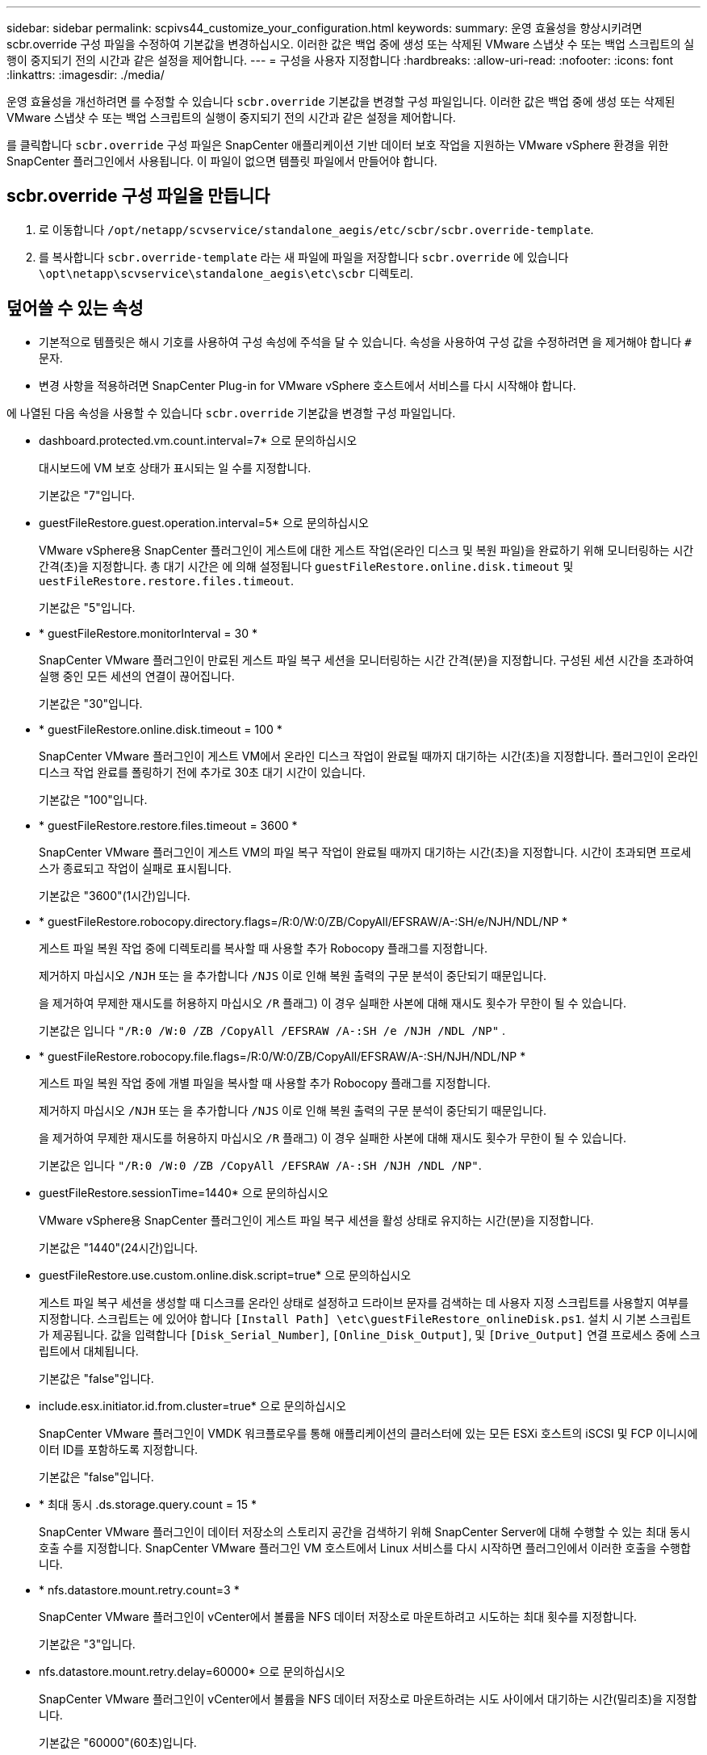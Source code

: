 ---
sidebar: sidebar 
permalink: scpivs44_customize_your_configuration.html 
keywords:  
summary: 운영 효율성을 향상시키려면 scbr.override 구성 파일을 수정하여 기본값을 변경하십시오. 이러한 값은 백업 중에 생성 또는 삭제된 VMware 스냅샷 수 또는 백업 스크립트의 실행이 중지되기 전의 시간과 같은 설정을 제어합니다. 
---
= 구성을 사용자 지정합니다
:hardbreaks:
:allow-uri-read: 
:nofooter: 
:icons: font
:linkattrs: 
:imagesdir: ./media/


[role="lead"]
운영 효율성을 개선하려면 를 수정할 수 있습니다 `scbr.override` 기본값을 변경할 구성 파일입니다. 이러한 값은 백업 중에 생성 또는 삭제된 VMware 스냅샷 수 또는 백업 스크립트의 실행이 중지되기 전의 시간과 같은 설정을 제어합니다.

를 클릭합니다 `scbr.override` 구성 파일은 SnapCenter 애플리케이션 기반 데이터 보호 작업을 지원하는 VMware vSphere 환경을 위한 SnapCenter 플러그인에서 사용됩니다. 이 파일이 없으면 템플릿 파일에서 만들어야 합니다.



== scbr.override 구성 파일을 만듭니다

. 로 이동합니다 `/opt/netapp/scvservice/standalone_aegis/etc/scbr/scbr.override-template`.
. 를 복사합니다 `scbr.override-template` 라는 새 파일에 파일을 저장합니다 `scbr.override` 에 있습니다 `\opt\netapp\scvservice\standalone_aegis\etc\scbr` 디렉토리.




== 덮어쓸 수 있는 속성

* 기본적으로 템플릿은 해시 기호를 사용하여 구성 속성에 주석을 달 수 있습니다. 속성을 사용하여 구성 값을 수정하려면 을 제거해야 합니다 `#` 문자.
* 변경 사항을 적용하려면 SnapCenter Plug-in for VMware vSphere 호스트에서 서비스를 다시 시작해야 합니다.


에 나열된 다음 속성을 사용할 수 있습니다 `scbr.override` 기본값을 변경할 구성 파일입니다.

* dashboard.protected.vm.count.interval=7* 으로 문의하십시오
+
대시보드에 VM 보호 상태가 표시되는 일 수를 지정합니다.

+
기본값은 "7"입니다.

* guestFileRestore.guest.operation.interval=5* 으로 문의하십시오
+
VMware vSphere용 SnapCenter 플러그인이 게스트에 대한 게스트 작업(온라인 디스크 및 복원 파일)을 완료하기 위해 모니터링하는 시간 간격(초)을 지정합니다. 총 대기 시간은 에 의해 설정됩니다 `guestFileRestore.online.disk.timeout` 및 `uestFileRestore.restore.files.timeout`.

+
기본값은 "5"입니다.

* * guestFileRestore.monitorInterval = 30 *
+
SnapCenter VMware 플러그인이 만료된 게스트 파일 복구 세션을 모니터링하는 시간 간격(분)을 지정합니다. 구성된 세션 시간을 초과하여 실행 중인 모든 세션의 연결이 끊어집니다.

+
기본값은 "30"입니다.

* * guestFileRestore.online.disk.timeout = 100 *
+
SnapCenter VMware 플러그인이 게스트 VM에서 온라인 디스크 작업이 완료될 때까지 대기하는 시간(초)을 지정합니다. 플러그인이 온라인 디스크 작업 완료를 폴링하기 전에 추가로 30초 대기 시간이 있습니다.

+
기본값은 "100"입니다.

* * guestFileRestore.restore.files.timeout = 3600 *
+
SnapCenter VMware 플러그인이 게스트 VM의 파일 복구 작업이 완료될 때까지 대기하는 시간(초)을 지정합니다. 시간이 초과되면 프로세스가 종료되고 작업이 실패로 표시됩니다.

+
기본값은 "3600"(1시간)입니다.

* * guestFileRestore.robocopy.directory.flags=/R:0/W:0/ZB/CopyAll/EFSRAW/A-:SH/e/NJH/NDL/NP *
+
게스트 파일 복원 작업 중에 디렉토리를 복사할 때 사용할 추가 Robocopy 플래그를 지정합니다.

+
제거하지 마십시오 `/NJH` 또는 을 추가합니다 `/NJS` 이로 인해 복원 출력의 구문 분석이 중단되기 때문입니다.

+
을 제거하여 무제한 재시도를 허용하지 마십시오 `/R` 플래그) 이 경우 실패한 사본에 대해 재시도 횟수가 무한이 될 수 있습니다.

+
기본값은 입니다 `"/R:0 /W:0 /ZB /CopyAll /EFSRAW /A-:SH /e /NJH /NDL /NP"` .

* * guestFileRestore.robocopy.file.flags=/R:0/W:0/ZB/CopyAll/EFSRAW/A-:SH/NJH/NDL/NP *
+
게스트 파일 복원 작업 중에 개별 파일을 복사할 때 사용할 추가 Robocopy 플래그를 지정합니다.

+
제거하지 마십시오 `/NJH` 또는 을 추가합니다 `/NJS` 이로 인해 복원 출력의 구문 분석이 중단되기 때문입니다.

+
을 제거하여 무제한 재시도를 허용하지 마십시오 `/R` 플래그) 이 경우 실패한 사본에 대해 재시도 횟수가 무한이 될 수 있습니다.

+
기본값은 입니다 `"/R:0 /W:0 /ZB /CopyAll /EFSRAW /A-:SH /NJH /NDL /NP"`.

* guestFileRestore.sessionTime=1440* 으로 문의하십시오
+
VMware vSphere용 SnapCenter 플러그인이 게스트 파일 복구 세션을 활성 상태로 유지하는 시간(분)을 지정합니다.

+
기본값은 "1440"(24시간)입니다.

* guestFileRestore.use.custom.online.disk.script=true* 으로 문의하십시오
+
게스트 파일 복구 세션을 생성할 때 디스크를 온라인 상태로 설정하고 드라이브 문자를 검색하는 데 사용자 지정 스크립트를 사용할지 여부를 지정합니다. 스크립트는 에 있어야 합니다 `[Install Path]  \etc\guestFileRestore_onlineDisk.ps1`. 설치 시 기본 스크립트가 제공됩니다. 값을 입력합니다 `[Disk_Serial_Number]`, `[Online_Disk_Output]`, 및 `[Drive_Output]` 연결 프로세스 중에 스크립트에서 대체됩니다.

+
기본값은 "false"입니다.

* include.esx.initiator.id.from.cluster=true* 으로 문의하십시오
+
SnapCenter VMware 플러그인이 VMDK 워크플로우를 통해 애플리케이션의 클러스터에 있는 모든 ESXi 호스트의 iSCSI 및 FCP 이니시에이터 ID를 포함하도록 지정합니다.

+
기본값은 "false"입니다.

* * 최대 동시 .ds.storage.query.count = 15 *
+
SnapCenter VMware 플러그인이 데이터 저장소의 스토리지 공간을 검색하기 위해 SnapCenter Server에 대해 수행할 수 있는 최대 동시 호출 수를 지정합니다. SnapCenter VMware 플러그인 VM 호스트에서 Linux 서비스를 다시 시작하면 플러그인에서 이러한 호출을 수행합니다.

* * nfs.datastore.mount.retry.count=3 *
+
SnapCenter VMware 플러그인이 vCenter에서 볼륨을 NFS 데이터 저장소로 마운트하려고 시도하는 최대 횟수를 지정합니다.

+
기본값은 "3"입니다.

* nfs.datastore.mount.retry.delay=60000* 으로 문의하십시오
+
SnapCenter VMware 플러그인이 vCenter에서 볼륨을 NFS 데이터 저장소로 마운트하려는 시도 사이에서 대기하는 시간(밀리초)을 지정합니다.

+
기본값은 "60000"(60초)입니다.

* * script.virtual.machine.count.variable.name = virtual_machines *
+
가상 머신 수를 포함하는 환경 변수 이름을 지정합니다. 백업 작업 중에 사용자 정의 스크립트를 실행하기 전에 변수를 정의해야 합니다.

+
예를 들어 virtual_machines=2는 두 개의 가상 머신이 백업되고 있음을 의미합니다.

* script.virtual.machine.info.variable.name=VIRTUAL_MACHINE.%s* 으로 문의하십시오
+
백업의 nth 가상 머신에 대한 정보가 포함된 환경 변수의 이름을 제공합니다. 백업 중에 사용자 정의 스크립트를 실행하기 전에 이 변수를 설정해야 합니다.

+
예를 들어, 환경 변수 virtual_machine.2에서는 백업의 두 번째 가상 머신에 대한 정보를 제공합니다.

* * script.virtual.machine.info.format= %s|%s|%s|%s|%s *
+
가상 머신에 대한 자세한 내용은 에 나와 있습니다. 환경 변수에 설정된 이 정보의 형식은 다음과 같습니다. `VM name|VM UUID| VM power state (on|off)|VM snapshot taken (true|false)|IP address(es)`

+
다음은 사용자가 제공할 수 있는 정보의 예입니다.

+
`VIRTUAL_MACHINE.2=VM 1|564d6769-f07d-6e3b-68b1f3c29ba03a9a|POWERED_ON||true|10.0.4.2`

* * storage.connection.timeout = 600000 *
+
SnapCenter 서버가 스토리지 시스템의 응답을 대기하는 시간(밀리초)을 지정합니다.

+
기본값은 "600000"(10분)입니다.

* vmware.esx.ip.kernel.ip.map* 으로 문의하십시오
+
기본값이 없습니다. 이 값을 사용하여 ESXi IP 주소를 VMkernel IP 주소에 매핑합니다. 기본적으로 SnapCenter VMware 플러그인은 ESXi 호스트의 관리 VMkernel 어댑터 IP 주소를 사용합니다. SnapCenter VMware 플러그인에서 다른 VMkernel 어댑터 IP 주소를 사용하려면 재정의 값을 제공해야 합니다.

+
다음 예에서는 관리 VMkernel 어댑터 IP 주소가 10.225.10.56이지만 SnapCenter VMware 플러그인은 10.225.11.57 및 10.225.11.58의 지정된 주소를 사용합니다. 관리 VMkernel 어댑터 IP 주소가 10.225.10.60인 경우 플러그인은 10.225.11.61 주소를 사용합니다.

+
`vmware.esx.ip.kernel.ip.map=10.225.10.56:10.225.11.57,10.225.11.58; 10.225.10.60:10.225.11.61`

* * vmware.max concurrent.snapshots = 30 *
+
SnapCenter VMware 플러그인이 서버에서 수행하는 최대 동시 VMware 스냅샷 수를 지정합니다.

+
이 수치는 데이터 저장소 단위로 확인되며 정책에 "VM 정합성 보장"이 선택되어 있는 경우에만 확인됩니다. 충돌 시에도 정합성 보장 백업을 수행하는 경우에는 이 설정이 적용되지 않습니다.

+
기본값은 "30"입니다.

* vmware.max.concurrent.snapshots.delete=30* 으로 문의하십시오
+
SnapCenter VMware 플러그인이 서버에서 수행하는 최대 동시 VMware 스냅샷 삭제 작업 수를 데이터 저장소당 지정합니다.

+
이 수치는 데이터 저장소별로 확인됩니다.

+
기본값은 "30"입니다.

* * vmware.query.unresolved.retry.count=10 *
+
SnapCenter VMware 플러그인이 I/O를 보류하기 위한 시간 제한." 오류 때문에 해결되지 않은 볼륨에 대한 쿼리를 다시 보내는 최대 횟수를 지정합니다.

+
기본값은 "10"입니다.

* * vmware.quiesce.retry.count=0 *
+
백업 중 "...입출력 보류 시간 제한.." 오류로 인해 SnapCenter VMware 플러그인이 VMware 스냅샷에 대한 쿼리를 다시 보내는 최대 횟수를 지정합니다.

+
기본값은 "0"입니다.

* vmware.quiesce.retry.interval=5* 으로 문의하십시오
+
백업 중에 SnapCenter VMware 플러그인이 VMware 스냅샷 "...I/O를 보류하기 위한 시간 제한..."과 관련된 쿼리를 보내는 동안 대기하는 시간(초)을 지정합니다.

+
기본값은 "5"입니다.

* * vmware.query.unresolved.retry.delay= 60000 *
+
SnapCenter VMware 플러그인이 "...I/O를 보류하기 위한 시간 제한.." 오류 때문에 해결되지 않은 볼륨에 대한 쿼리를 전송하는 동안 대기하는 시간(밀리초)을 지정합니다. 이 오류는 VMFS 데이터 저장소를 클론 생성할 때 발생합니다.

+
기본값은 "60000"(60초)입니다.

* * vmware.reconfig.vm.retry.count=10 *
+
SnapCenter VMware 플러그인이 "I/O를 보류하기 위한 시간 제한.."으로 인해 VM 재구성에 대한 쿼리를 전송하는 최대 횟수를 지정합니다.

+
기본값은 "10"입니다.

* vmware.reconfig.vm.retry.delay=30000* 으로 문의하십시오
+
SnapCenter VMware 플러그인이 "...I/O를 보류하기 위한 시간 제한.." 오류 때문에 VM 재구성과 관련된 쿼리를 전송하는 동안 대기하는 최대 시간(밀리초)을 지정합니다.

+
기본값은 "30000"(30초)입니다.

* * vmware.rescan.hba.retry.count=3 *
+
SnapCenter VMware 플러그인이 "...I/O를 보류하기 위한 시간 제한.." 오류 때문에 호스트 버스 어댑터를 다시 스캔하기 위한 쿼리를 전송하는 동안 대기하는 시간(밀리초)을 지정합니다.

+
기본값은 "3"입니다.

* vmware.rescan.hba.retry.delay=30000* 으로 문의하십시오
+
SnapCenter VMware 플러그인이 호스트 버스 어댑터를 재검사하기 위해 재시도하는 최대 횟수를 지정합니다.

+
기본값은 "30000"입니다.


